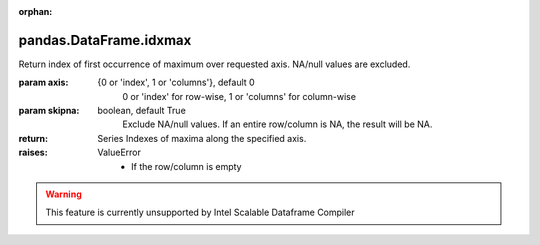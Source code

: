 .. _pandas.DataFrame.idxmax:

:orphan:

pandas.DataFrame.idxmax
***********************

Return index of first occurrence of maximum over requested axis.
NA/null values are excluded.

:param axis:
    {0 or 'index', 1 or 'columns'}, default 0
        0 or 'index' for row-wise, 1 or 'columns' for column-wise

:param skipna:
    boolean, default True
        Exclude NA/null values. If an entire row/column is NA, the result
        will be NA.

:return: Series
    Indexes of maxima along the specified axis.

:raises:
    ValueError
        - If the row/column is empty



.. warning::
    This feature is currently unsupported by Intel Scalable Dataframe Compiler

